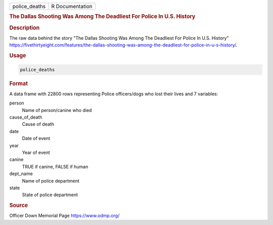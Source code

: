.. container::

   .. container::

      ============= ===============
      police_deaths R Documentation
      ============= ===============

      .. rubric:: The Dallas Shooting Was Among The Deadliest For Police
         In U.S. History
         :name: the-dallas-shooting-was-among-the-deadliest-for-police-in-u.s.-history

      .. rubric:: Description
         :name: description

      The raw data behind the story "The Dallas Shooting Was Among The
      Deadliest For Police In U.S. History"
      https://fivethirtyeight.com/features/the-dallas-shooting-was-among-the-deadliest-for-police-in-u-s-history/.

      .. rubric:: Usage
         :name: usage

      .. code:: R

         police_deaths

      .. rubric:: Format
         :name: format

      A data frame with 22800 rows representing Police officers/dogs who
      lost their lives and 7 variables:

      person
         Name of person/canine who died

      cause_of_death
         Cause of death

      date
         Date of event

      year
         Year of event

      canine
         TRUE if canine, FALSE if human

      dept_name
         Name of police department

      state
         State of police department

      .. rubric:: Source
         :name: source

      Officer Down Memorial Page https://www.odmp.org/
